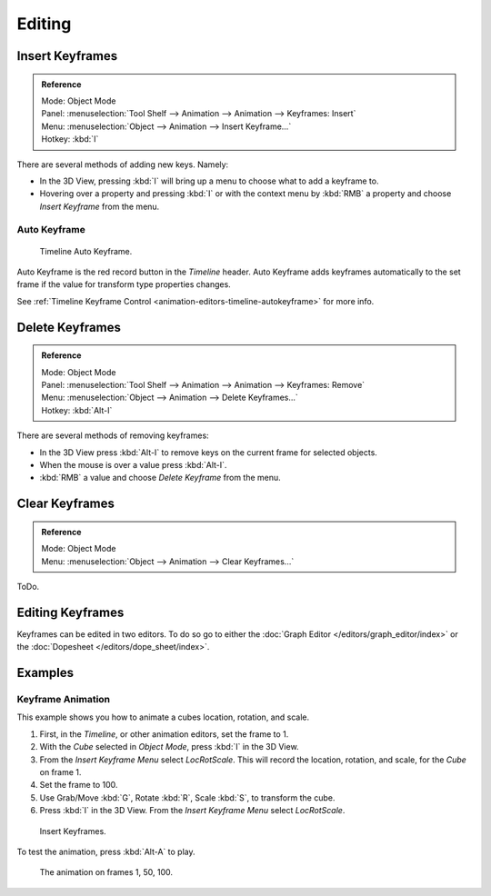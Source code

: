 
*******
Editing
*******


Insert Keyframes
================

.. admonition:: Reference
   :class: refbox

   | Mode:     Object Mode
   | Panel:    :menuselection:`Tool Shelf --> Animation --> Animation --> Keyframes: Insert`
   | Menu:     :menuselection:`Object --> Animation --> Insert Keyframe...`
   | Hotkey:   :kbd:`I`

There are several methods of adding new keys. Namely:

- In the 3D View, pressing :kbd:`I` will bring up a menu to choose what to add a keyframe to.
- Hovering over a property and pressing :kbd:`I` or 
  with the context menu by :kbd:`RMB` a property and
  choose *Insert Keyframe* from the menu.


Auto Keyframe
-------------

.. figure:: /images/editors_info_keyframes-auto.png

   Timeline Auto Keyframe.


Auto Keyframe is the red record button in the *Timeline* header. Auto Keyframe adds
keyframes automatically to the set frame if the value for transform type properties changes.

See :ref:`Timeline Keyframe Control <animation-editors-timeline-autokeyframe>` for more info.


Delete Keyframes
================

.. admonition:: Reference
   :class: refbox

   | Mode:     Object Mode
   | Panel:    :menuselection:`Tool Shelf --> Animation --> Animation --> Keyframes: Remove`
   | Menu:     :menuselection:`Object --> Animation --> Delete Keyframes...`
   | Hotkey:   :kbd:`Alt-I`

There are several methods of removing keyframes:

- In the 3D View press :kbd:`Alt-I` to remove keys on the current frame for selected objects.
- When the mouse is over a value press :kbd:`Alt-I`.
- :kbd:`RMB` a value and choose *Delete Keyframe* from the menu.


Clear Keyframes
===============

.. admonition:: Reference
   :class: refbox

   | Mode:     Object Mode
   | Menu:     :menuselection:`Object --> Animation --> Clear Keyframes...`

ToDo.

.. Removes all keyframes from the selected object.


Editing Keyframes
=================

Keyframes can be edited in two editors. To do so go to either the
:doc:`Graph Editor </editors/graph_editor/index>`
or the :doc:`Dopesheet </editors/dope_sheet/index>`.


Examples
========

Keyframe Animation
------------------

This example shows you how to animate a cubes location, rotation, and scale.


#. First, in the *Timeline*, or other animation editors, set the frame to 1.
#. With the *Cube* selected in *Object Mode*, press :kbd:`I` in the 3D View.
#. From the *Insert Keyframe Menu* select *LocRotScale*.
   This will record the location, rotation, and scale, for the *Cube* on frame 1.
#. Set the frame to 100.
#. Use Grab/Move :kbd:`G`, Rotate :kbd:`R`, Scale :kbd:`S`, to transform the cube.
#. Press :kbd:`I` in the 3D View. From the *Insert Keyframe Menu* select *LocRotScale*.

.. figure:: /images/animation_keyframes_insert_keyframe_00.png
   :width: 500px

   Insert Keyframes.


To test the animation, press :kbd:`Alt-A` to play.

.. figure:: /images/animation_keyframes_insert_keyframe_01.png
   :width: 500px

   The animation on frames 1, 50, 100.

